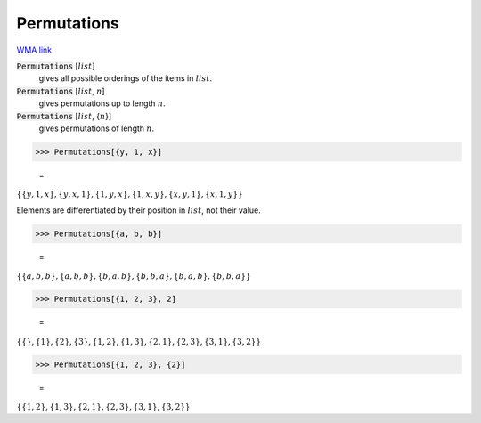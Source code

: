 Permutations
============

`WMA link <https://reference.wolfram.com/language/ref/Permutations.html>`_


:code:`Permutations` [:math:`list`]
    gives all possible orderings of the items in :math:`list`.

:code:`Permutations` [:math:`list`, :math:`n`]
    gives permutations up to length :math:`n`.

:code:`Permutations` [:math:`list`, {:math:`n`}]
    gives permutations of length :math:`n`.





>>> Permutations[{y, 1, x}]

    =
:math:`\left\{\left\{y,1,x\right\},\left\{y,x,1\right\},\left\{1,y,x\right\},\left\{1,x,y\right\},\left\{x,y,1\right\},\left\{x,1,y\right\}\right\}`



Elements are differentiated by their position in :math:`list`, not their value.

>>> Permutations[{a, b, b}]

    =
:math:`\left\{\left\{a,b,b\right\},\left\{a,b,b\right\},\left\{b,a,b\right\},\left\{b,b,a\right\},\left\{b,a,b\right\},\left\{b,b,a\right\}\right\}`


>>> Permutations[{1, 2, 3}, 2]

    =
:math:`\left\{\left\{\right\},\left\{1\right\},\left\{2\right\},\left\{3\right\},\left\{1,2\right\},\left\{1,3\right\},\left\{2,1\right\},\left\{2,3\right\},\left\{3,1\right\},\left\{3,2\right\}\right\}`


>>> Permutations[{1, 2, 3}, {2}]

    =
:math:`\left\{\left\{1,2\right\},\left\{1,3\right\},\left\{2,1\right\},\left\{2,3\right\},\left\{3,1\right\},\left\{3,2\right\}\right\}`


